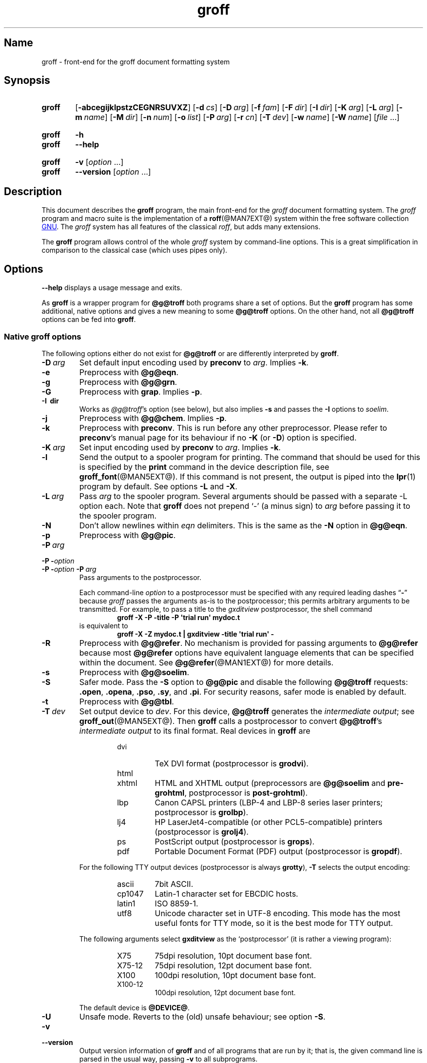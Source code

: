 .TH groff @MAN1EXT@ "@MDATE@" "groff @VERSION@"
.SH Name
groff \- front-end for the groff document formatting system
.
.
.\" ====================================================================
.\" Legal Terms
.\" ====================================================================
.\"
.\" Copyright (C) 1989-2018 Free Software Foundation, Inc.
.\"
.\" This file is part of groff, the GNU roff type-setting system.
.\"
.\" Permission is granted to copy, distribute and/or modify this
.\" document under the terms of the GNU Free Documentation License,
.\" Version 1.3 or any later version published by the Free Software
.\" Foundation; with no Invariant Sections, with no Front-Cover Texts,
.\" and with no Back-Cover Texts.
.\"
.\" A copy of the Free Documentation License is included as a file
.\" called FDL in the main directory of the groff source package.
.
.
.\" Save and disable compatibility mode (for, e.g., Solaris 10/11).
.do nr *groff_groff_1_man_C \n[.cp]
.cp 0
.
.
.\" ====================================================================
.SH Synopsis
.\" ====================================================================
.
.SY groff
.OP \-abcegijklpstzCEGNRSUVXZ
.OP \-d cs
.OP \-D arg
.OP \-f fam
.OP \-F dir
.OP \-I dir
.OP \-K arg
.OP \-L arg
.OP \-m name
.OP \-M dir
.OP \-n num
.OP \-o list
.OP \-P arg
.OP \-r cn
.OP \-T dev
.OP \-w name
.OP \-W name
.RI [ file
\&.\|.\|.\&]
.YS
.
.
.SY groff
.B \-h
.
.SY groff
.B \-\-help
.YS
.
.
.SY groff
.B \-v
.RI [ option
\&.\|.\|.\&]
.
.SY groff
.B \-\-version
.RI [ option
\&.\|.\|.\&]
.YS
.
.
.\" ====================================================================
.SH Description
.\" ====================================================================
.
This document describes the
.B groff
program, the main front-end for the
.I groff
document formatting system.
.
The
.I groff
program and macro suite is the implementation of a
.BR roff (@MAN7EXT@)
system within the free software collection
.UR http://\:www\:.gnu\:.org/
GNU
.UE .
.
The
.I groff
system has all features of the classical
.IR roff ,
but adds many extensions.
.
.
.P
The
.B groff
program allows control of the whole
.I groff
system by command-line options.
.
This is a great simplification in comparison to the classical case
(which uses pipes only).
.
.
.\" ====================================================================
.SH Options
.\" ====================================================================
.
.B \-\-help
displays a usage message and exits.
.
.
.P
As
.B groff
is a wrapper program for
.B @g@troff
both programs share a set of options.
.
But the
.B groff
program has some additional, native options and gives a new meaning to
some
.B @g@troff
options.
.
On the other hand, not all
.B @g@troff
options can be fed into
.BR groff .
.
.
.\" ====================================================================
.SS "Native groff options"
.\" ====================================================================
.
The following options either do not exist for
.B @g@troff
or are differently interpreted by
.BR groff .
.
.
.TP
.BI \-D\  arg
Set default input encoding used by
.B preconv
to
.IR arg .
.
Implies
.BR \-k .
.
.
.TP
.B \-e
Preprocess with
.BR @g@eqn .
.
.
.TP
.B \-g
Preprocess with
.BR @g@grn .
.
.
.TP
.B \-G
Preprocess with
.BR grap .
.
Implies
.BR \-p .
.
.
.TP
.B \-I\~ dir
Works as
.IR @g@troff 's
option
(see below),
but also implies
.B \-s
and passes the
.B \-I
options to
.IR soelim .
.
.
.TP
.B \-j
Preprocess with
.BR @g@chem .
.
Implies
.BR \-p .
.
.
.TP
.B \-k
Preprocess with
.BR preconv .
.
This is run before any other preprocessor.
.
Please refer to
.BR preconv 's
manual page for its behaviour if no
.B \-K
(or
.BR \-D )
option is specified.
.
.
.TP
.BI \-K\  arg
Set input encoding used by
.B preconv
to
.IR arg .
.
Implies
.BR \-k .
.
.
.TP
.B \-l
Send the output to a spooler program for printing.
.
The command that should be used for this is specified by the
.B print
command in the device description file, see
.BR \%groff_font (@MAN5EXT@).
.
If this command is not present, the output is piped into the
.BR lpr (1)
program by default.
.
See options
.B \-L
and
.BR \-X .
.
.
.TP
.BI \-L\  arg
Pass
.I arg
to the spooler program.
.
Several arguments should be passed with a separate
\-L
option each.
.
Note that
.B groff
does not prepend
\[oq]\-\[cq]
(a minus sign) to
.I arg
before passing it to the spooler program.
.
.
.TP
.B \-N
Don't allow newlines within
.I eqn
delimiters.
.
This is the same as the
.B \-N
option in
.BR @g@eqn .
.
.
.TP
.B \-p
Preprocess with
.BR @g@pic .
.
.
.TP
.BI \-P\~ arg
.TQ
.BI "\-P \-" option
.TQ
.BI "\-P \-" option\~ \-P\~ arg
Pass arguments to the postprocessor.
.
.
.IP
Each command-line
.I option
to a postprocessor must be specified with any required leading dashes
.RB \[lq] \- \[rq]
.\" No GNU roff postprocessor uses long options for anything except
.\" --help or --version.
.\"or
.\".RB \[lq] \-\- \[rq]
because
.I groff
passes the arguments as-is to the postprocessor;
this permits arbitrary arguments to be transmitted.
.
For example,
to pass a title to the
.I gxditview
postprocessor,
the shell command
.
.RS
.RS
.EX
.B groff \-X \-P \-title \-P \[aq]trial run\[aq] mydoc.t
.EE
.RE
.
is equivalent to
.
.RS
.EX
.B groff \-X \-Z mydoc.t | gxditview \-title \[aq]trial run\[aq] \-
.EE
.RE
.RE
.
.
.TP
.B \-R
Preprocess with
.BR @g@refer .
.
No mechanism is provided for passing arguments to
.B @g@refer
because most
.B @g@refer
options have equivalent language elements that can be specified within
the document.
.
See
.BR \%@g@refer (@MAN1EXT@)
for more details.
.
.
.TP
.B \-s
Preprocess with
.BR @g@soelim .
.
.
.TP
.B \-S
Safer mode.
.
Pass the
.B \-S
option to
.B @g@pic
and disable the following
.B @g@troff
requests:
.BR .open ,
.BR .opena ,
.BR .pso ,
.BR .sy ,
and
.BR .pi .
.
For security reasons, safer mode is enabled by default.
.
.
.TP
.B \-t
Preprocess with
.BR @g@tbl .
.
.
.TP
.BI \-T\  dev
Set output device to
.IR dev .
.
For this device,
.B @g@troff
generates the
.I intermediate
.IR output ;
see
.BR \%groff_out (@MAN5EXT@).
.
Then
.B groff
calls a postprocessor to convert
.BR @g@troff 's
.I intermediate output
to its final format.
.
Real devices in
.B groff
are
.
.RS
.RS
.TP
dvi
TeX DVI format (postprocessor is
.BR grodvi ).
.
.TP
html
.TQ
xhtml
HTML and XHTML output (preprocessors are
.B @g@soelim
and
.BR \%pre-grohtml ,
postprocessor is
.BR \%post-grohtml ).
.
.TP
lbp
Canon CAPSL printers (\%LBP-4 and \%LBP-8 series laser printers;
postprocessor is
.BR grolbp ).
.
.TP
lj4
HP LaserJet4-compatible
(or other PCL5-compatible)
printers
(postprocessor
is
.BR grolj4 ).
.
.TP
ps
PostScript output (postprocessor is
.BR grops ).
.
.TP
pdf
Portable Document Format (PDF) output (postprocessor is
.BR gropdf ).
.RE
.RE
.
.
.IP
For the following TTY output devices (postprocessor is always
.BR grotty ),
.B \-T
selects the output encoding:
.
.RS
.RS
.TP
ascii
7bit \f[CR]ASCII\f[].
.
.TP
cp1047
\%Latin-1 character set for EBCDIC hosts.
.
.TP
latin1
ISO \%8859-1.
.
.TP
utf8
Unicode character set in \%UTF-8 encoding.
.
This mode has the most useful fonts for TTY mode, so it is the best
mode for TTY output.
.RE
.RE
.
.
.IP
The following arguments select
.B \%gxditview
as the \[oq]postprocessor\[cq] (it is rather a viewing program):
.
.RS
.RS
.TP
X75
75\|dpi resolution, 10\|pt document base font.
.TP
X75\-12
75\|dpi resolution, 12\|pt document base font.
.TP
X100
100\|dpi resolution, 10\|pt document base font.
.TP
X100\-12
100\|dpi resolution, 12\|pt document base font.
.RE
.RE
.
.IP
The default device is
.BR @DEVICE@ .
.
.
.TP
.B \-U
Unsafe mode.
.
Reverts to the (old) unsafe behaviour; see option
.BR \-S .
.
.
.TP
.B \-v
.TQ
.B \-\-version
Output version information of
.B groff
and of all programs that are run by it; that is, the given command line
is parsed in the usual way, passing
.B \-v
to all subprograms.
.
.
.TP
.B \-V
Output the pipeline that would be run by
.B groff
(as a wrapper program) on the standard output, but do not execute it.
.
If given more than once,
the commands are both printed on the standard error and run.
.
.
.TP
.B \-X
Use
.B \%gxditview
instead of using the usual postprocessor to (pre)view a document.
.
The printing spooler behavior as outlined with options
.B \-l
and
.B \-L
is carried over to
.BR \%gxditview (@MAN1EXT@)
by determining an argument for the
.B \-printCommand
option of
.BR \%gxditview (@MAN1EXT@).
.
This sets the default
.B Print
action and the corresponding menu entry to that value.
.
.B \-X
only produces good results with
.BR \-Tps ,
.BR \-TX75 ,
.BR \-TX75\-12 ,
.BR \-TX100 ,
and
.BR \-TX100\-12 .
.
The default resolution for previewing
.B \-Tps
output is 75\|dpi; this can be changed by passing the
.B \-resolution
option to
.BR \%gxditview ,
for example
.
.RS
.IP
.EX
groff \-X \-P\-resolution \-P100 \-man foo.1
.EE
.RE
.
.
.TP
.B \-z
Suppress output generated by
.BR @g@troff .
.
Only error messages are printed.
.
.
.TP
.B \-Z
Do not automatically postprocess
.I groff intermediate output
in the usual manner.
.
This will cause the
.B @g@troff
.I output
to appear on standard output,
replacing the usual postprocessor output; see
.BR \%groff_out (@MAN5EXT@).
.
.
.\" ====================================================================
.SS "Transparent options"
.\" ====================================================================
.
The following options are transparently handed over to the formatter
program
.B @g@troff
that is called by
.B groff
subsequently.
.
These options are described in more detail in
.BR @g@troff (@MAN1EXT@).
.
.TP
.B \-a
Generate an ASCII
(Unicode basic Latin)
approximation of the typeset output.
.
.
.TP
.B \-b
Backtrace on error or warning.
.
.TP
.B \-c
Disable color output.
.
Please consult the
.BR \%grotty (@MAN1EXT@)
man page for more details.
.
.TP
.B \-C
Enable compatibility mode.
.
.TP
.BI \-d\  cs
.TQ
.BI \-d\  name = s
Define string.
.
.TP
.B \-E
Inhibit
.I \%@g@troff
error messages;
implies
.BR \-Ww .
.
.
.TP
.BI \-f\  fam
Set default font family.
.
.TP
.BI \-F\  dir
Set path for device
.I DESC
files.
.
.TP
.BI \-I\~ dir
Search
.I dir
for files
(those on the command line,
those named in
.B .psbb
and
.B .so
requests,
and
those named in certain device commands issued with the
.B \[rs]X
escape).
.
.
.TP
.B \-i
Process standard input after the specified input files.
.
.TP
.BI \-m\  name
Include macro file
.RI name .tmac
(or
.IR tmac. name);
see also
.BR \%groff_tmac (@MAN5EXT@).
.
.TP
.BI \-M\  dir
Path for macro files.
.
.TP
.BI \-n\  num
Number the first page
.IR num .
.
.TP
.BI \-o\  list
Output only pages in
.IR list .
.
.TP
.BI \-r\  cn
.TQ
.BI \-r\  name = n
Set number register.
.
.TP
.BI \-w\  name
Enable warning
.IR name .
.
See
.BR @g@troff (@MAN1EXT@)
for names.
.
.TP
.BI \-W\  name
disable warning
.IR name .
.
See
.BR @g@troff (@MAN1EXT@)
for names.
.
.
.\" ====================================================================
.SH "Using groff"
.\" ====================================================================
.
The
.I groff system
implements the infrastructure of classical roff; see
.BR roff (@MAN7EXT@)
for a survey on how a
.I roff
system works in general.
.
Due to the front-end programs available within the
.I groff
system, using
.I groff
is much easier than
.IR "classical roff" .
.
This section gives an overview of the parts that constitute the
.I groff
system.
.
It complements
.BR roff (@MAN7EXT@)
with
.IR groff -specific
features.
.
This section can be regarded as a guide to the documentation around
the
.I groff
system.
.
.
.\" ====================================================================
.SS "Paper size"
.\" ====================================================================
.
The
.I virtual
paper size used by
.B troff
to format the input is controlled globally with the requests
.BR .po ,
.BR .pl ,
and
.BR .ll .
.
See
.BR groff_tmac (@MAN5EXT@)
for the \[oq]papersize\[cq] macro package which provides a convenient
interface.
.
.
.P
The
.I physical
paper size, giving the actual dimensions of the paper sheets, is
controlled by output devices like
.B grops
with the command-line options
.B \-p
and
.BR \-l .
.
See
.BR groff_font (@MAN5EXT@)
and the man pages of the output devices for more details.
.
.B groff
uses the command-line option
.B \-P
to pass options to output devices; for example, the following selects
A4 paper in landscape orientation for the PS device:
.
.IP
.EX
groff \-Tps \-P\-pa4 \-P\-l ...
.EE
.
.
.\" ====================================================================
.SS Front-ends
.\" ====================================================================
.
The
.B groff
program is a wrapper around the
.BR @g@troff (@MAN1EXT@)
program.
.
It allows one to specify the preprocessors by command-line options and
automatically runs the postprocessor that is appropriate for the
selected device.
.
Doing so, the sometimes tedious piping mechanism of classical
.BR roff (@MAN7EXT@)
can be avoided.
.
.
.P
The
.BR grog (@MAN1EXT@)
program can be used for guessing the correct
.I groff
command line to format a file.
.
.
.\" ====================================================================
.SS Preprocessors
.\" ====================================================================
.
The
.I groff
preprocessors are reimplementations of the classical preprocessors
with moderate extensions.
.
The standard preprocessors distributed with the
.I groff
package are
.
.TP
.BR @g@eqn (@MAN1EXT@)
for mathematical formulae,
.
.TP
.BR @g@grn (@MAN1EXT@)
for including
.BR gremlin (1)
pictures,
.
.TP
.BR @g@pic (@MAN1EXT@)
for drawing diagrams,
.
.TP
.BR @g@chem (@MAN1EXT@)
for chemical structure diagrams,
.
.TP
.BR \%@g@refer (@MAN1EXT@)
for bibliographic references,
.
.TP
.BR \%@g@soelim (@MAN1EXT@)
for including macro files from standard locations,
.
.P
and
.
.TP
.BR @g@tbl (@MAN1EXT@)
for tables.
.
.P
A new preprocessor not available in classical
.I troff
is
.BR \%preconv (@MAN1EXT@)
which converts various input encodings to something
.B groff
can understand.
.
It is always run first before any other preprocessor.
.
.P
Besides these, there are some internal preprocessors that are
automatically run with some devices.
.
These aren't visible to the user.
.
.
.\" ====================================================================
.SS "Macro packages"
.\" ====================================================================
.
Macro packages can be included in a
.I roff
document by using option
.BR \-m .
.
The
.I groff
system implements most well-known macro packages for AT&T
.I troff
.\" exceptions: mpm, mv
in a compatible way,
extends them,
and adds some packages of its own.
.
Several of them have one- or two-letter names due to the intense sense
of naming economy practiced in early Unix culture.
.
This laconic approach led to many of the packages being identified in
general usage with the
.I nroff
and
.I troff
option letter used to invoke them,
sometimes to punning effect,
as with \[lq]man\[rq]
(short for \[lq]manual\[rq])
and even with the option dash,
as in the case of the
.I s
package,
much better known as
.I ms
or even
.IR \-ms .
.
.
.P
Available macro packages include:
.
.
.TP
.I an
is the man page formatter originating in Version\~7 Unix (1979);
see
.IR groff_man (@MAN7EXT@).
.
It can be specified on the command line as
.B \-man
or
.BR \-m\~man .
.
.
.TP
.I doc
is the man page formatter originating in 4.3BSD-Reno (1990);
see
.IR groff_mdoc (@MAN7EXT@).
.
It can be specified on the command line as
.B \-mdoc
or
.BR \-m\~mdoc .
.
.
.TP
.I andoc
is a wrapper that automatically recognizes whether a document uses
.I man
or
.I mdoc
format and branches to the corresponding macro package.
.
It can be specified on the command line as
.B \%\-mandoc
or
.BR \-m\~\%mandoc .
.
.
.TP
.I e
is the BSD general-purpose
document formatter;
see
.IR groff_me (@MAN7EXT@).
.
It can be specified on the command line as
.B \-me
or
.BR \-m\~me .
.
.
.TP
.I m
is the second-generation AT&T general-purpose
document formatter;
see
.IR groff_mm (@MAN7EXT@).
.
It can be specified on the command line as
.B \-mm
or
.BR \-m\~mm .
.
.
.TP
.I om
(invariably called \[lq]mom\[rq])
is a modern package written by Peter Schaffter specifically for
.I groff.
.
Consult the
.UR https://\:www\:.schaffter\:.ca/\:mom/
mom home page
.UE
for extensive documentation.
.
She\[em]for
.I mom
takes the female pronoun\[em]can be specified on the command line as
.B \-mom
or
.BR \-m\~mom . \" along with -m om and -mmom...
.
.
.TP
.I s
is the original AT&T general-purpose
.I ms
document formatter; see
.BR groff_ms (@MAN7EXT@).
.
It can be specified on the command line as
.B \-ms
or
.BR \-m\~ms .
.
.
.TP
.I www
is a supplemental package providing
HTML-like macros for inclusion in arbitrary
.I groff
documents;
see
.IR groff_www (@MAN7EXT@).
.
.P
Details on the naming of macro files and their placement can be found
in
.IR groff_tmac (@MAN5EXT@);
this page also documents some other,
minor auxiliary macro packages not mentioned here.
.
.
.\" ====================================================================
.SS "Programming language"
.\" ====================================================================
.
General concepts common to all
.I roff
programming languages are described in
.BR roff (@MAN7EXT@).
.
.
.P
The
.I groff
extensions to the classical
.I troff
language are documented in
.BR \%groff_diff (@MAN7EXT@).
.
.
.P
An overview of language features,
including all supported escapes and requests,
can be found in
.BR groff (@MAN7EXT@).
.
.
.\" ====================================================================
.SS Formatters
.\" ====================================================================
.
The central
.I roff
formatter within the
.I groff
system is
.BR @g@troff (@MAN1EXT@).
.
It provides the features of both the classical
.I troff
and
.IR nroff ,
as well as the
.I groff
extensions.
.
The command-line option
.B \-C
switches
.B @g@troff
into
.I "compatibility mode"
which tries to emulate classical
.I roff
as much as possible.
.
.
.P
There is a shell script
.BR @g@nroff (@MAN1EXT@)
that emulates the behavior of classical
.BR nroff .
.
It tries to automatically select the proper output encoding,
according to the current locale.
.
.
.P
The formatter program generates a device-independent,
but not device-agnostic,
intermediate output format,
documented in
.IR groff_out (@MAN5EXT@).
.
.
.\" ====================================================================
.SS Devices
.\" ====================================================================
.
In
.IR roff ,
the output targets are called
.IR devices .
A device can be a piece of hardware, e.g., a printer, or a software
file format.
.
A device is specified by the option
.BR \-T .
.
The
.I groff
devices are as follows.
.
.TP
.B ascii
Text output using the
.BR ascii (7)
character set.
.
.TP
.B cp1047
Text output using the EBCDIC code page IBM cp1047 (e.g., OS/390 Unix).
.
.TP
.B dvi
TeX DVI format.
.
.TP
.B html
HTML output.
.
.TP
.B latin1
Text output using the ISO \%Latin-1 (ISO \%8859-1) character set; see
.BR \%iso_8859_1 (7).
.
.TP
.B lbp
Output for Canon CAPSL printers (\%LBP-4 and \%LBP-8 series laser
printers).
.
.TP
.B lj4
HP LaserJet4-compatible (or other PCL5-compatible) printers.
.
.TP
.B ps
PostScript output; suitable for printers and previewers like
.BR gv (1).
.
.TP
.B pdf
PDF files; suitable for viewing with tools such as
.BR evince (1)
and
.BR okular (1).
.
.TP
.B utf8
Text output using the Unicode (ISO 10646) character set with \%UTF-8
encoding; see
.BR unicode (7).
.
.TP
.B xhtml
XHTML output.
.
.TP
.B X75
75dpi X Window System output suitable for the previewers
.BR \%xditview (1x)
and
.BR \%gxditview (@MAN1EXT@).
.
A variant for a 12\|pt document base font is
.BR \%X75-12 .
.
.TP
.B X100
100dpi X Window System output suitable for the previewers
.BR \%xditview (1x)
and
.BR \%gxditview (@MAN1EXT@).
.
A variant for a 12\|pt document base font is
.BR \%X100-12 .
.
.
.P
The postprocessor to be used for a device is specified by the
.B postpro
command in the device description file; see
.BR \%groff_font (@MAN5EXT@).
.
This can be overridden with the
.B \-X
option.
.
.P
The default device is
.BR @DEVICE@ .
.
.
.\" ====================================================================
.SS Postprocessors
.\" ====================================================================
.
.I groff
provides 3\~hardware postprocessors:
.
.TP
.BR \%grolbp (@MAN1EXT@)
for some Canon printers,
.
.TP
.BR \%grolj4 (@MAN1EXT@)
for printers compatible to the HP LaserJet\~4 and PCL5,
.
.TP
.BR \%grotty (@MAN1EXT@)
for text output using various encodings, e.g., on text-oriented
terminals or line printers.
.
.
.P
Today, most printing or drawing hardware is handled by the operating
system, by device drivers, or by software interfaces, usually
accepting PostScript.
.
Consequently, there isn't an urgent need for more hardware device
postprocessors.
.
.
.P
The
.I groff
software devices for conversion into other document file formats are
.
.TP
.BR \%grodvi (@MAN1EXT@)
for the DVI format,
.
.TP
.BR \%grohtml (@MAN1EXT@)
for HTML and XHTML formats,
.
.TP
.BR grops (@MAN1EXT@)
for PostScript.
.
.TP
.BR gropdf (@MAN1EXT@)
for PDF.
.
.
.P
Combined with the many existing free conversion tools this should
be sufficient to convert a
.I troff
document into virtually any existing data format.
.
.
.\" ====================================================================
.SS Utilities
.\" ====================================================================
.
The following utility programs around
.I groff
are available.
.
.TP
.BR \%addftinfo (@MAN1EXT@)
Add information to
.I troff
font description files for use with
.IR groff .
.
.TP
.BR \%afmtodit (@MAN1EXT@)
Create font description files for PostScript device.
.
.TP
.BR \%eqn2graph (@MAN1EXT@)
Convert an
.B eqn
image into a cropped image.
.
.TP
.BR \%gdiffmk (@MAN1EXT@)
Mark differences between
.IR groff ,
.IR nroff ,
or
.I troff
files.
.
.TP
.BR \%grap2graph (@MAN1EXT@)
Convert a
.B grap
diagram into a cropped bitmap image.
.
.TP
.BR \%gxditview (@MAN1EXT@)
The
.I groff
X viewer, the \f[CR]GNU\f[] version of
.BR xditview .
.
.TP
.BR \%hpftodit (@MAN1EXT@)
Create font description files for lj4 device.
.
.TP
.BR \%@g@indxbib (@MAN1EXT@)
Make inverted index for bibliographic databases.
.
.TP
.BR lkbib (@MAN1EXT@)
Search bibliographic databases.
.
.TP
.BR \%@g@lookbib (@MAN1EXT@)
Interactively search bibliographic databases.
.
.TP
.BR \%pdfroff (@MAN1EXT@)
Create PDF documents using
.BR groff .
.
.TP
.BR \%pfbtops (@MAN1EXT@)
Translate a PostScript font in \&.pfb format to \f[CR]ASCII\f[].
.
.TP
.BR \%pic2graph (@MAN1EXT@)
Convert a
.B pic
diagram into a cropped image.
.
.TP
.BR \%tfmtodit (@MAN1EXT@)
Create font description files for TeX DVI device.
.
.TP
.BR \%xditview (1x)
.I roff
viewer historically distributed with the X Window System.
.\" Nowadays (2017) it's its own module as X.Org does not do monolithic
.\" releases anymore (since 2012).  Development on "app/xditview" is
.\" close to moribund, though.
.
.TP
.BR \%xtotroff (@MAN1EXT@)
Convert X font metrics into \f[CR]GNU\f[]
.I troff
font metrics.
.
.
.\" ====================================================================
.SH Environment
.\" ====================================================================
.
Normally, the path separator in the following environment variables is
the colon; this may vary depending on the operating system.
.
For example, DOS and Windows use a semicolon instead.
.
.
.TP
.I GROFF_BIN_PATH
This search path, followed by
.IR PATH ,
is used for commands that are executed by
.BR groff .
.
If it is not set then the directory where the
.I groff
binaries were installed is prepended to
.IR PATH .
.
.
.TP
.I GROFF_COMMAND_PREFIX
When there is a need to run different
.I roff
implementations at the same time
.I groff
provides the facility to prepend a prefix to most of its programs that
could provoke name clashings at run time (default is to have none).
.
Historically, this prefix was the character
.BR g ,
but it can be anything.
.
For example,
.B gtroff
stood for
.IR groff 's
.BR troff ,
.B gtbl
for the
.I groff
version of
.BR tbl .
.
By setting
.I \%GROFF_COMMAND_PREFIX
to different values, the different
.I roff
installations can be addressed.
.
More exactly, if it is set to prefix
.I xxx
then
.B groff
as a wrapper program internally calls
.IB xxx troff
instead of
.BR troff .
.
This also applies to the preprocessors
.BR eqn ,
.BR grn ,
.BR pic ,
.BR \%refer ,
.BR tbl ,
.BR \%soelim ,
and to the utilities
.B \%@g@indxbib
and
.BR \%@g@lookbib .
.
This feature does not apply to any programs different from the ones
above (most notably
.B groff
itself) since they are unique to the
.I groff
package.
.
.
.TP
.I GROFF_ENCODING
The value of this environment value is passed to the
.B preconv
preprocessor to select the encoding of input files.
.
Setting this option implies
.BR groff 's
command-line option
.B \-k
(this is,
.B groff
actually always calls
.BR preconv ).
.
If set without a value,
.B groff
calls
.B preconv
without arguments.
.
An explicit
.B \-K
command-line option overrides the value of
.IR \%GROFF_ENCODING .
.
See
.BR preconv (@MAN1EXT@)
for details.
.
.
.TP
.I GROFF_FONT_PATH
A list of directories in which to search for the
.IR dev name
directory in addition to the default ones.
.
See
.BR @g@troff (@MAN1EXT@)
and
.BR \%groff_font (@MAN5EXT@)
for more details.
.
.
.TP
.I GROFF_TMAC_PATH
A list of directories in which to search for macro files in addition
to the default directories.
.
See
.BR @g@troff (@MAN1EXT@)
and
.BR \%groff_tmac (@MAN5EXT@)
for more details.
.
.
.TP
.I GROFF_TMPDIR
The directory in which temporary files are created.
.
If this is not set but the environment variable
.I \%TMPDIR
instead, temporary files are created in the directory
.IR \%TMPDIR .
.
On MS-DOS and Windows platforms, the environment variables
.I TMP
and
.I TEMP
(in that order) are searched also, after
.I \%GROFF_TMPDIR
and
.IR \%TMPDIR .
.
Otherwise, temporary files are created in
.IR /tmp .
.
The
.BR \%@g@refer (@MAN1EXT@),
.BR \%grohtml (@MAN1EXT@),
and
.BR grops (@MAN1EXT@)
commands use temporary files.
.
.
.TP
.I GROFF_TYPESETTER
Preset the default device.
.
If this is not set the
.B @DEVICE@
device is used as default.
.
This device name is overwritten by the option
.BR \-T .
.
.
.\" ====================================================================
.SH Examples
.\" ====================================================================
.
The following example illustrates the power of the
.I groff
program as a wrapper around
.IR @g@troff .
.
.
.P
To process a
.I roff
input file using the preprocessors
.I tbl \" AT&T
and
.I pic \" AT&T
and the
.I me
macro package in the way to which AT&T
.I troff
users were accustomed,
one would type
(or script)
a pipeline.
.
.IP
.EX
pic foo.me | tbl | troff \-me \-Tutf8 | grotty
.EE
.
.
.P
Using
.IR groff ,
this pipe can be shortened to the equivalent command
.
.IP
.EX
groff \-p \-t \-me \-T utf8 foo.me
.EE
.
.
.P
An even easier way to do this is to use
.IR grog (@MAN1EXT@)
to guess the preprocessor and macro options and execute the result by
using the command substitution feature of the shell.
.
.IP
.EX
$(grog \-Tutf8 foo.me)
.EE
.
.
.\" ====================================================================
.SH Notes
.\" ====================================================================
.
.P
When paging output for the
\[lq]ascii\[rq],
\[lq]cp1047\[rq],
\[lq]latin1\[rq],
and
\[lq]utf8\[rq]
devices,
programs like
.IR more (1)
and
.IR less (1)
may require command-line options to correctly handle some output
sequences;
see
.IR \%grotty (@MAN1EXT@).
.
.
.\" ====================================================================
.SH Bugs
.\" ====================================================================
.
On \f[CR]EBCDIC\f[] hosts (e.g., \f[CR]OS/390 Unix\f[]), output
devices
.B ascii
and
.B latin1
aren't available.
.
Similarly, output for \f[CR]EBCDIC\f[] code page
.B cp1047
is not available on \f[CR]ASCII\f[] based operating systems.
.
.
.\" ====================================================================
.SH "Installation Directories"
.\" ====================================================================
.
.I groff
installs files in varying locations depending on its compile-time
configuration.
.
On this installation, the following locations are used.
.
.
.TP
.I @APPRESDIR@
Application defaults directory for
.IR gxditview (@MAN1EXT@).
.
.
.TP
.I @BINDIR@
Directory containing
.IR groff 's
executable commands.
.
.
.TP
.I @COMMON_WORDS_FILE@
List of common words for
.IR indxbib (@MAN1EXT@).
.
.
.TP
.I @DATASUBDIR@
Directory for data files.
.
.
.TP
.I @DEFAULT_INDEX@
Default index for
.IR lkbib (@MAN1EXT@)
and
.IR refer (@MAN1EXT@).
.
.
.TP
.I @DOCDIR@
Documentation directory.
.
.
.TP
.I @EXAMPLEDIR@
Example directory.
.
.
.TP
.I @FONTDIR@
Font directory.
.
.
.TP
.I @HTMLDOCDIR@
HTML documentation directory.
.
.
.TP
.I @LEGACYFONTDIR@
Legacy font directory.
.
.
.TP
.I @LOCALFONTDIR@
Local font directory.
.
.
.TP
.I @LOCALMACRODIR@
Local macro package
.RI ( tmac
file) directory.
.
.
.TP
.I @MACRODIR@
Macro package
.RI ( tmac
file) directory.
.
.
.TP
.I @OLDFONTDIR@
Font directory for compatibility with old versions of
.IR groff ;
see
.IR grops (@MAN1EXT@).
.
.
.TP
.I @PDFDOCDIR@
PDF documentation directory.
.
.
.TP
.I @SYSTEMMACRODIR@
System macro package
.RI ( tmac
file) directory.
.
.
.\" ====================================================================
.SS "groff macro directory"
.\" ====================================================================
.
This contains all information related to macro packages.
.
Note that more than a single directory is searched for those files
as documented in
.BR \%groff_tmac (@MAN5EXT@).
.
For the
.I groff
installation corresponding to this document, it is located at
.IR @MACRODIR@ .
.
The following files contained in the
.I groff macro directory
have a special meaning:
.
.
.TP
.I troffrc
Initialization file for
.IR troff .
.
This is interpreted by
.B @g@troff
before reading the macro sets and any input.
.
.
.TP
.I troffrc\-end
Final startup file for
.IR troff .
.
It is parsed after all macro sets have been read.
.
.
.TP
.RI name .tmac
.TQ
.IR tmac. name
Macro file for macro package
.IR name .
.
.
.\" ====================================================================
.SS "groff font directory"
.\" ====================================================================
.
This contains all information related to output devices.
.
Note that more than a single directory is searched for those files; see
.BR @g@troff (@MAN1EXT@).
.
For the
.I groff
installation corresponding to this document, it is located at
.IR @FONTDIR@ .
.
The following files contained in the
.I "groff font directory"
have a special meaning:
.
.
.TP
.IR dev name /DESC
Device description file for device
.IR name ,
see
.BR \%groff_font (@MAN5EXT@).
.
.
.TP
.IR dev name / F
Font file for font
.I F
of device
.IR name .
.
.
.\" ====================================================================
.SH Availability
.\" ====================================================================
.
Information on how to get
.I groff
and related information is available at the
.UR http://\:www\:.gnu\:.org/\:software/\:groff
groff page of the GNU website
.UE .
.
.
.P
Three
.I groff
mailing lists are available:
.
.
.IP
.MT bug\-groff@\:gnu\:.org
bug tracker activity (read-only)
.ME ;
.
.
.IP
.MT groff@\:gnu\:.org
general discussion
.ME ;
and
.
.
.IP
.MT groff\-commit@\:gnu\:.org
commit activity (read-only)
.ME ,
which reports changes to
.IR groff 's
source code repository by its developers.
.
.
.P
Details on repository access and much more can be found in the file
.I README
at the top directory of the
.I groff
source package.
.
.
.P
A free implementation of the
.B grap
preprocessor, written by
.MT faber@\:lunabase\:.org
Ted Faber
.ME ,
can be found at the
.UR http://\:www\:.lunabase\:.org/\:\|\[ti]faber/\:Vault/\:software/\
\:grap/
grap website
.UE .
.
This is the only
.I grap
supported by
.IR groff .
.
.
.\" ====================================================================
.SH Authors
.\" ====================================================================
.
.I groff
was written by
.MT jjc@\:jclark\:.com
James Clark
.ME .
.
This document was rewritten,
enhanced,
and put under the GNU FDL license in
2002 by
.MT groff\-bernd.warken\-72@\:web\:.de
Bernd Warken
.ME .
.
.
.\" ====================================================================
.SH "See Also"
.\" ====================================================================
.
.IR "Groff: The GNU Implementation of troff" ,
by Trent A.\& Fisher and Werner Lemberg,
is the primary
.I groff
manual.
.
You can browse it interactively with \[lq]info groff\[rq].
.
.
.\" groff ships 61 man pages generated from 60 source files.  The
.\" numbered comments refer to their sorting order in the source tree,
.\" so that it is easier to tell that we've enumerated all of them.
.TP
Introduction, history, and further reading:
.IR roff (@MAN7EXT@), \" #23
.IR ditroff (@MAN7EXT@) \" #16
.
.
.TP
.RI "Viewer for\~" groff "\~(and AT&T device-independent\~" troff \
\~documents:
.IR gxditview (@MAN1EXT@) \" #33
.
.
.TP
Preprocessors:
.IR @g@chem (@MAN1EXT@), \" #1
.IR @g@eqn (@MAN1EXT@), \" #34
.IR @g@neqn (@MAN1EXT@), \" #35
.IR \%glilypond (@MAN1EXT@), \" #4
.IR @g@grn (@MAN1EXT@), \" #36
.IR \%preconv (@MAN1EXT@), \" #38
.IR gperl (@MAN1EXT@), \" #5
.IR @g@pic (@MAN1EXT@), \" #37
.IR gpinyin (@MAN1EXT@), \" #6
.IR \%@g@refer (@MAN1EXT@), \" #39
.IR \%@g@soelim (@MAN1EXT@), \" #40
.IR \%@g@tbl (@MAN1EXT@) \" #41
.
.
.TP
Macro packages and macro-specific utilities:
.IR \%groff_hdtbl (@MAN7EXT@), \" #9
.IR \%groff_man (@MAN7EXT@), \" #55a
.IR \%groff_man_style (@MAN7EXT@), \" #55b
.IR \%groff_mdoc (@MAN7EXT@), \" #56
.IR \%groff_me (@MAN7EXT@), \" #57
.IR \%groff_mm (@MAN7EXT@), \" # 10
.IR \%groff_mmse (@MAN7EXT@), \" # 11
.IR \%mmroff (@MAN1EXT@) \" #12
.IR \%groff_mom (@MAN7EXT@), \" #13
.IR \%pdfmom (@MAN1EXT@), \" #30
.IR \%groff_ms (@MAN7EXT@), \" #58
.IR \%groff_www (@MAN7EXT@), \" #59
.IR \%groff_trace (@MAN7EXT@) \" #60
.
.
.TP
Bibliographic and index tools:
.IR \%@g@indxbib (@MAN1EXT@), \" #49
.IR \%lkbib (@MAN1EXT@), \" #50
.IR \%@g@lookbib (@MAN1EXT@) \" #51
.
.
.TP
Language, conventions, and GNU extensions:
.IR groff (@MAN7EXT@), \" #17
.IR groff_char (@MAN7EXT@), \" #18
.IR groff_diff (@MAN7EXT@), \" #19
.IR \%groff_filenames (@MAN5EXT@), \" #8
.IR groff_font (@MAN5EXT@), \" #20
.IR groff_tmac (@MAN5EXT@) \" #22
.
.
.TP
Intermediate output language:
.IR groff_out (@MAN5EXT@) \" #21
.
.
.TP
Formatter program:
.IR @g@troff (@MAN1EXT@) \" #45
.
.
.TP
Formatter wrappers:
.\".IR groff (@MAN1EXT@), \" 42 -- this page
.IR \%@g@nroff (@MAN1EXT@), \" #44
.IR \%pdfroff (@MAN1EXT@) \" #14
.
.
.TP
Postprocessors for output devices:
.IR \%grodvi (@MAN1EXT@), \" #24
.IR \%grohtml (@MAN1EXT@), \" #25
.IR grolbp (@MAN1EXT@), \" #26
.IR grolj4 (@MAN1EXT@), \" #27
.IR lj4_font (@MAN5EXT@), \" #28
.IR gropdf (@MAN1EXT@), \" #29
.IR grops (@MAN1EXT@), \" #31
.IR \%grotty (@MAN1EXT@) \" #32
.
.
.TP
Font support utilities:
.IR \%addftinfo (@MAN1EXT@), \" #46
.IR \%afmtodit (@MAN1EXT@), \" #47
.IR \%hpftodit (@MAN1EXT@), \" #48
.IR \%pfbtops (@MAN1EXT@), \" #52
.IR \%tfmtodit (@MAN1EXT@), \" #53
.IR xtotroff (@MAN1EXT@) \" #54
.
.
.TP
Graphics conversion utilities:
.IR eqn2graph (@MAN1EXT@), \" #2
.IR grap2graph (@MAN1EXT@), \" #7
.IR pic2graph (@MAN1EXT@) \" #15
.
.
.TP
Difference-marking utility:
.IR \%gdiffmk (@MAN1EXT@) \" #3
.
.
.TP
\[lq]groff guess\[rq] utility:
.IR grog (@MAN1EXT@) \" #43
.
.
.\" Restore compatibility mode (for, e.g., Solaris 10/11).
.cp \n[*groff_groff_1_man_C]
.
.
.\" Local Variables:
.\" fill-column: 72
.\" mode: nroff
.\" End:
.\" vim: set filetype=groff textwidth=72:
